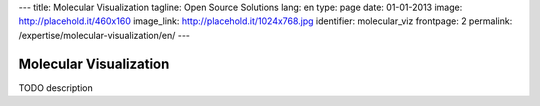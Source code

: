 ---
title: Molecular Visualization
tagline: Open Source Solutions
lang: en
type: page
date: 01-01-2013
image: http://placehold.it/460x160
image_link: http://placehold.it/1024x768.jpg
identifier: molecular_viz
frontpage: 2
permalink: /expertise/molecular-visualization/en/
---

Molecular Visualization
-----------------------

TODO description
